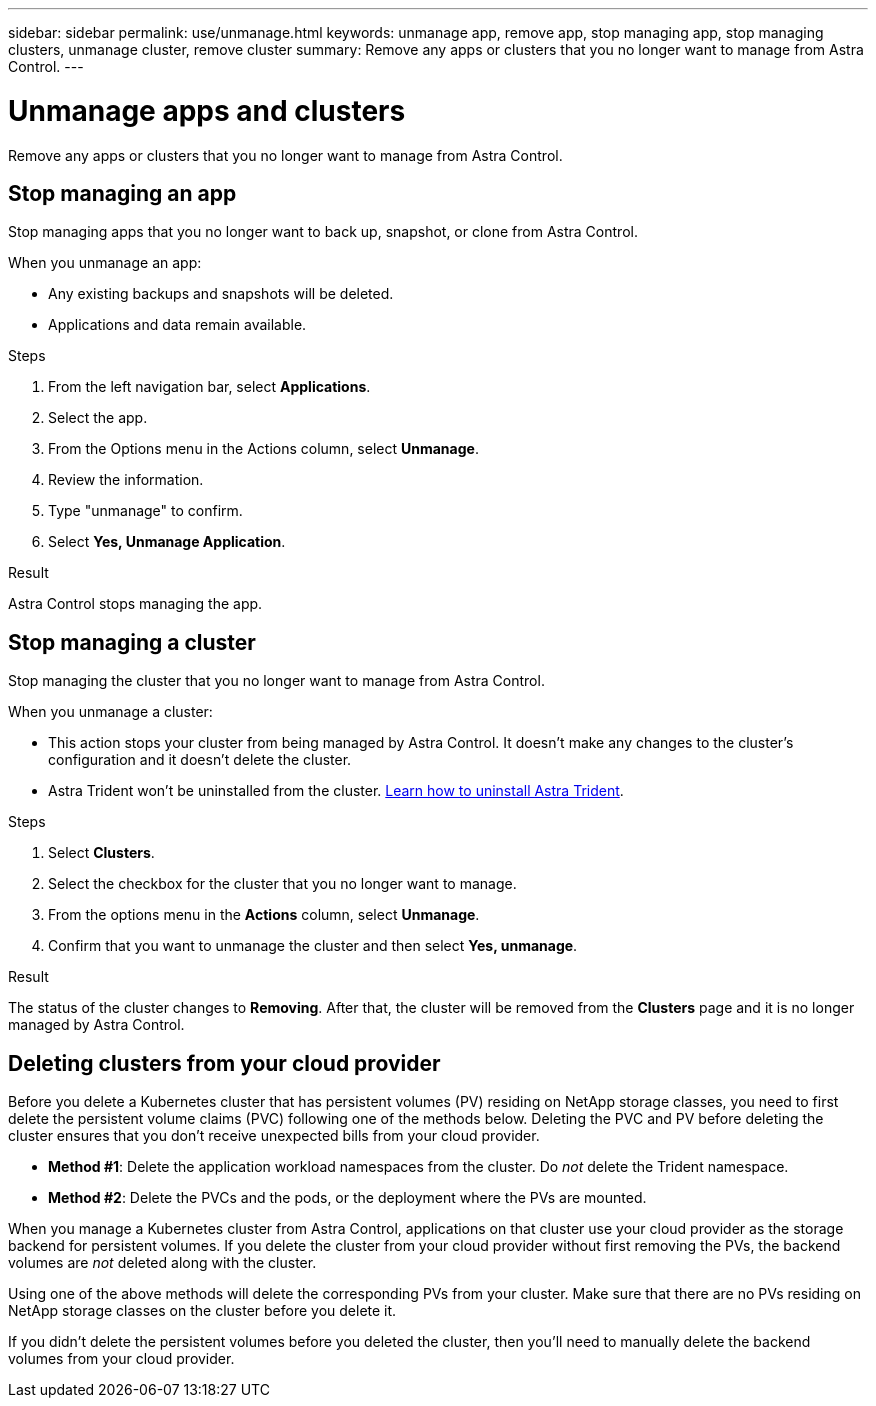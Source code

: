 ---
sidebar: sidebar
permalink: use/unmanage.html
keywords: unmanage app, remove app, stop managing app, stop managing clusters, unmanage cluster, remove cluster
summary: Remove any apps or clusters that you no longer want to manage from Astra Control.
---

= Unmanage apps and clusters
:hardbreaks:
:icons: font
:imagesdir: ../media/use/

[.lead]
Remove any apps or clusters that you no longer want to manage from Astra Control.

== Stop managing an app

Stop managing apps that you no longer want to back up, snapshot, or clone from Astra Control.

When you unmanage an app:

* Any existing backups and snapshots will be deleted.

* Applications and data remain available.

.Steps

. From the left navigation bar, select *Applications*.

. Select the app.

. From the Options menu in the Actions column, select *Unmanage*. 

. Review the information.

. Type "unmanage" to confirm.

. Select *Yes, Unmanage Application*.

.Result

Astra Control stops managing the app.

== Stop managing a cluster

Stop managing the cluster that you no longer want to manage from Astra Control.
ifdef::gcp[]

NOTE: Before you unmanage the cluster, you should unmanage the apps associated with the cluster.

As a best practice, we recommend that you remove the cluster from Astra Control before you delete it through GCP.
endif::gcp[]

When you unmanage a cluster:

* This action stops your cluster from being managed by Astra Control. It doesn't make any changes to the cluster's configuration and it doesn't delete the cluster.

* Astra Trident won't be uninstalled from the cluster. https://docs.netapp.com/us-en/trident/trident-managing-k8s/uninstall-trident.html[Learn how to uninstall Astra Trident^].

.Steps

. Select *Clusters*.

. Select the checkbox for the cluster that you no longer want to manage.

. From the options menu in the *Actions* column, select *Unmanage*.

. Confirm that you want to unmanage the cluster and then select *Yes, unmanage*.

.Result

The status of the cluster changes to *Removing*. After that, the cluster will be removed from the *Clusters* page and it is no longer managed by Astra Control.

== Deleting clusters from your cloud provider

Before you delete a Kubernetes cluster that has persistent volumes (PV) residing on NetApp storage classes, you need to first delete the persistent volume claims (PVC) following one of the methods below. Deleting the PVC and PV before deleting the cluster ensures that you don’t receive unexpected bills from your cloud provider.

* *Method #1*: Delete the application workload namespaces from the cluster. Do _not_ delete the Trident namespace.
* *Method #2*: Delete the PVCs and the pods, or the deployment where the PVs are mounted.

When you manage a Kubernetes cluster from Astra Control, applications on that cluster use your cloud provider as the storage backend for persistent volumes. If you delete the cluster from your cloud provider without first removing the PVs, the backend volumes are _not_ deleted along with the cluster.

Using one of the above methods will delete the corresponding PVs from your cluster. Make sure that there are no PVs residing on NetApp storage classes on the cluster before you delete it.

If you didn’t delete the persistent volumes before you deleted the cluster, then you’ll need to manually delete the backend volumes from your cloud provider.

